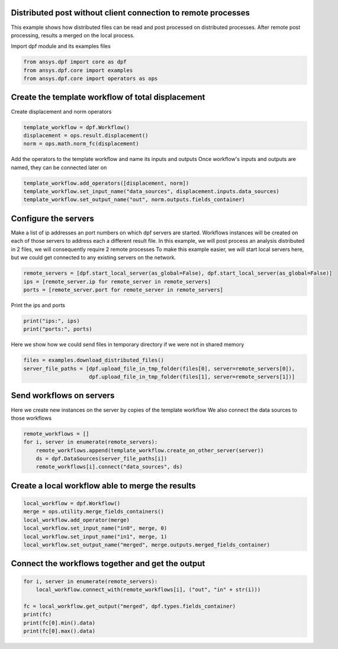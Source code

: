 
.. DO NOT EDIT.
.. THIS FILE WAS AUTOMATICALLY GENERATED BY SPHINX-GALLERY.
.. TO MAKE CHANGES, EDIT THE SOURCE PYTHON FILE:
.. "examples\06-distributed-post\00-distributed_total_disp.py"
.. LINE NUMBERS ARE GIVEN BELOW.

.. only:: html

    .. note::
        :class: sphx-glr-download-link-note

        Click :ref:`here <sphx_glr_download_examples_06-distributed-post_00-distributed_total_disp.py>`
        to download the full example code

.. rst-class:: sphx-glr-example-title

.. _sphx_glr_examples_06-distributed-post_00-distributed_total_disp.py:


.. _ref_distributed_total_disp:

Distributed post without client connection to remote processes
~~~~~~~~~~~~~~~~~~~~~~~~~~~~~~~~~~~~~~~~~~~~~~~~~~~~~~~~~~~~~~
This example shows how distributed files can be read and post processed
on distributed processes. After remote post processing, results a merged
on the local process.

.. GENERATED FROM PYTHON SOURCE LINES 13-14

Import dpf module and its examples files

.. GENERATED FROM PYTHON SOURCE LINES 14-19

.. code-block:: default


    from ansys.dpf import core as dpf
    from ansys.dpf.core import examples
    from ansys.dpf.core import operators as ops








.. GENERATED FROM PYTHON SOURCE LINES 20-23

Create the template workflow of total displacement
~~~~~~~~~~~~~~~~~~~~~~~~~~~~~~~~~~~~~~~~~~~~~~~~~~~
Create displacement and norm operators

.. GENERATED FROM PYTHON SOURCE LINES 23-28

.. code-block:: default


    template_workflow = dpf.Workflow()
    displacement = ops.result.displacement()
    norm = ops.math.norm_fc(displacement)








.. GENERATED FROM PYTHON SOURCE LINES 29-31

Add the operators to the template workflow and name its inputs and outputs
Once workflow's inputs and outputs are named, they can be connected later on

.. GENERATED FROM PYTHON SOURCE LINES 31-35

.. code-block:: default

    template_workflow.add_operators([displacement, norm])
    template_workflow.set_input_name("data_sources", displacement.inputs.data_sources)
    template_workflow.set_output_name("out", norm.outputs.fields_container)








.. GENERATED FROM PYTHON SOURCE LINES 36-45

Configure the servers
~~~~~~~~~~~~~~~~~~~~~~
Make a list of ip addresses an port numbers on which dpf servers are
started. Workflows instances will be created on each of those servers to
address each a different result file.
In this example, we will post process an analysis distributed in 2 files,
we will consequently require 2 remote processes
To make this example easier, we will start local servers here,
but we could get connected to any existing servers on the network.

.. GENERATED FROM PYTHON SOURCE LINES 45-50

.. code-block:: default


    remote_servers = [dpf.start_local_server(as_global=False), dpf.start_local_server(as_global=False)]
    ips = [remote_server.ip for remote_server in remote_servers]
    ports = [remote_server.port for remote_server in remote_servers]








.. GENERATED FROM PYTHON SOURCE LINES 51-52

Print the ips and ports

.. GENERATED FROM PYTHON SOURCE LINES 52-55

.. code-block:: default

    print("ips:", ips)
    print("ports:", ports)





.. rst-class:: sphx-glr-script-out

 Out:

 .. code-block:: none

    ips: ['127.0.0.1', '127.0.0.1']
    ports: [50058, 50059]




.. GENERATED FROM PYTHON SOURCE LINES 56-58

Here we show how we could send files in temporary directory if we were not
in shared memory

.. GENERATED FROM PYTHON SOURCE LINES 58-62

.. code-block:: default

    files = examples.download_distributed_files()
    server_file_paths = [dpf.upload_file_in_tmp_folder(files[0], server=remote_servers[0]),
                         dpf.upload_file_in_tmp_folder(files[1], server=remote_servers[1])]








.. GENERATED FROM PYTHON SOURCE LINES 63-67

Send workflows on servers
~~~~~~~~~~~~~~~~~~~~~~~~~~
Here we create new instances on the server by copies of the template workflow
We also connect the data sources to those workflows

.. GENERATED FROM PYTHON SOURCE LINES 67-73

.. code-block:: default

    remote_workflows = []
    for i, server in enumerate(remote_servers):
        remote_workflows.append(template_workflow.create_on_other_server(server))
        ds = dpf.DataSources(server_file_paths[i])
        remote_workflows[i].connect("data_sources", ds)








.. GENERATED FROM PYTHON SOURCE LINES 74-76

Create a local workflow able to merge the results
~~~~~~~~~~~~~~~~~~~~~~~~~~~~~~~~~~~~~~~~~~~~~~~~~~

.. GENERATED FROM PYTHON SOURCE LINES 76-84

.. code-block:: default


    local_workflow = dpf.Workflow()
    merge = ops.utility.merge_fields_containers()
    local_workflow.add_operator(merge)
    local_workflow.set_input_name("in0", merge, 0)
    local_workflow.set_input_name("in1", merge, 1)
    local_workflow.set_output_name("merged", merge.outputs.merged_fields_container)








.. GENERATED FROM PYTHON SOURCE LINES 85-87

Connect the workflows together and get the output
~~~~~~~~~~~~~~~~~~~~~~~~~~~~~~~~~~~~~~~~~~~~~~~~~~

.. GENERATED FROM PYTHON SOURCE LINES 87-95

.. code-block:: default


    for i, server in enumerate(remote_servers):
        local_workflow.connect_with(remote_workflows[i], ("out", "in" + str(i)))

    fc = local_workflow.get_output("merged", dpf.types.fields_container)
    print(fc)
    print(fc[0].min().data)
    print(fc[0].max().data)




.. rst-class:: sphx-glr-script-out

 Out:

 .. code-block:: none

    DPF  Fields Container
      with 1 field(s)
      defined on labels: time 

      with:
      - field 0 {time:  1} with Nodal location, 1 components and 432 entities.

    [0.]
    [10.03242272]





.. rst-class:: sphx-glr-timing

   **Total running time of the script:** ( 0 minutes  0.663 seconds)


.. _sphx_glr_download_examples_06-distributed-post_00-distributed_total_disp.py:


.. only :: html

 .. container:: sphx-glr-footer
    :class: sphx-glr-footer-example



  .. container:: sphx-glr-download sphx-glr-download-python

     :download:`Download Python source code: 00-distributed_total_disp.py <00-distributed_total_disp.py>`



  .. container:: sphx-glr-download sphx-glr-download-jupyter

     :download:`Download Jupyter notebook: 00-distributed_total_disp.ipynb <00-distributed_total_disp.ipynb>`


.. only:: html

 .. rst-class:: sphx-glr-signature

    `Gallery generated by Sphinx-Gallery <https://sphinx-gallery.github.io>`_
